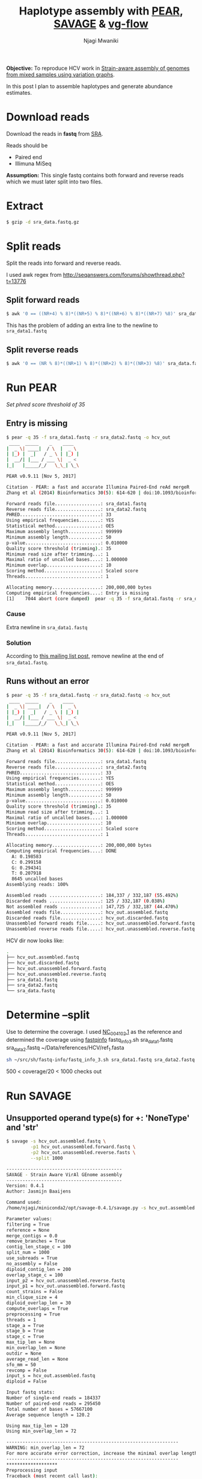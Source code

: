 #+TITLE: Haplotype assembly with [[https://cme.h-its.org/exelixis/web/software/pear/][PEAR]], [[https://bitbucket.org/jbaaijens/savage][SAVAGE]] & [[https://bitbucket.org/jbaaijens/vg-flow][vg-flow]]
#+AUTHOR: Njagi Mwaniki
#+OPTIONS: date:nil
#+OPTIONS: toc:nil


**Objective:** To reproduce HCV work in [[https://www.biorxiv.org/content/10.1101/645721v2][Strain-aware assembly of genomes from mixed samples using variation graphs]].

In this post I plan to assemble haplotypes and generate abundance estimates.


#+TOC: headlines 10

* Download reads

Download the reads in **fastq** from [[https://trace.ncbi.nlm.nih.gov/Traces/sra/?view=search_seq_name&exp=SRX1976452&run=&m=search&s=seq][SRA]].

Reads should be
 - Paired end
 - Illimuna MiSeq

 *Assumption:* This single fastq contains both forward and reverse reads which we must later split into two files.

* Extract
#+BEGIN_SRC bash
$ gzip -d sra_data.fastq.gz
#+END_SRC

* Split reads
Split the reads into forward and reverse reads.

I used awk regex from http://seqanswers.com/forums/showthread.php?t=13776

** Split forward reads
#+BEGIN_SRC bash
$ awk '0 == ((NR+4) % 8)*((NR+5) % 8)*((NR+6) % 8)*((NR+7) %8)' sra_data.fastq > sra_data1.fastq
#+END_SRC

This has the problem of adding an extra line to the newline to ~sra_data1.fastq~

** Split reverse reads
#+BEGIN_SRC bash
$ awk '0 == (NR % 8)*((NR+1) % 8)*((NR+2) % 8)*((NR+3) %8)' sra_data.fastq > sra_data2.fastq
#+END_SRC

* Run PEAR
/Set phred score threshold of 35/

** Entry is missing
#+BEGIN_SRC bash
$ pear -q 35 -f sra_data1.fastq -r sra_data2.fastq -o hcv_out
 ____  _____    _    ____
|  _ \| ____|  / \  |  _ \
| |_) |  _|   / _ \ | |_) |
|  __/| |___ / ___ \|  _ <
|_|   |_____/_/   \_\_| \_\

PEAR v0.9.11 [Nov 5, 2017]

Citation - PEAR: a fast and accurate Illumina Paired-End reAd mergeR
Zhang et al (2014) Bioinformatics 30(5): 614-620 | doi:10.1093/bioinformatics/btt593

Forward reads file.................: sra_data1.fastq
Reverse reads file.................: sra_data2.fastq
PHRED..............................: 33
Using empirical frequencies........: YES
Statistical method.................: OES
Maximum assembly length............: 999999
Minimum assembly length............: 50
p-value............................: 0.010000
Quality score threshold (trimming).: 35
Minimum read size after trimming...: 1
Maximal ratio of uncalled bases....: 1.000000
Minimum overlap....................: 10
Scoring method.....................: Scaled score
Threads............................: 1

Allocating memory..................: 200,000,000 bytes
Computing empirical frequencies....: Entry is missing
[1]    7044 abort (core dumped)  pear -q 35 -f sra_data1.fastq -r sra_data2.fastq -o hcv_out
#+END_SRC

*** Cause
Extra newline in ~sra_data1.fastq~

*** Solution
According to [[https://groups.google.com/forum/#!topic/pear-users/cJgZyIsqsHI][this mailing list post]], remove newline at the end of ~sra_data1.fastq~.


** Runs without an error

#+BEGIN_SRC bash
$ pear -q 35 -f sra_data1.fastq -r sra_data2.fastq -o hcv_out
 ____  _____    _    ____
|  _ \| ____|  / \  |  _ \
| |_) |  _|   / _ \ | |_) |
|  __/| |___ / ___ \|  _ <
|_|   |_____/_/   \_\_| \_\

PEAR v0.9.11 [Nov 5, 2017]

Citation - PEAR: a fast and accurate Illumina Paired-End reAd mergeR
Zhang et al (2014) Bioinformatics 30(5): 614-620 | doi:10.1093/bioinformatics/btt593

Forward reads file.................: sra_data1.fastq
Reverse reads file.................: sra_data2.fastq
PHRED..............................: 33
Using empirical frequencies........: YES
Statistical method.................: OES
Maximum assembly length............: 999999
Minimum assembly length............: 50
p-value............................: 0.010000
Quality score threshold (trimming).: 35
Minimum read size after trimming...: 1
Maximal ratio of uncalled bases....: 1.000000
Minimum overlap....................: 10
Scoring method.....................: Scaled score
Threads............................: 1

Allocating memory..................: 200,000,000 bytes
Computing empirical frequencies....: DONE
  A: 0.198583
  C: 0.299158
  G: 0.294341
  T: 0.207918
  8645 uncalled bases
Assemblying reads: 100%

Assembled reads ...................: 184,337 / 332,187 (55.492%)
Discarded reads ...................: 125 / 332,187 (0.038%)
Not assembled reads ...............: 147,725 / 332,187 (44.470%)
Assembled reads file...............: hcv_out.assembled.fastq
Discarded reads file...............: hcv_out.discarded.fastq
Unassembled forward reads file.....: hcv_out.unassembled.forward.fastq
Unassembled reverse reads file.....: hcv_out.unassembled.reverse.fastq
#+END_SRC

HCV dir now looks like:

#+BEGIN_SRC bash
.
├── hcv_out.assembled.fastq
├── hcv_out.discarded.fastq
├── hcv_out.unassembled.forward.fastq
├── hcv_out.unassembled.reverse.fastq
├── sra_data1.fastq
├── sra_data2.fastq
└── sra_data.fastq
#+END_SRC

* Determine --split
Use to determine the coverage.
I used [[https://www.ncbi.nlm.nih.gov/nuccore/NC_004102.1?report=fasta][NC_004102.1]] as the reference and determined the coverage using [[https://github.com/raymondkiu/fastq-info][fastqinfo]]
fastq_info_3.sh sra_data1.fastq sra_data2.fastq ~/Data/references/HCV/ref_1.fasta

#+BEGIN_SRC bash
sh ~/src/sh/fastq-info/fastq_info_3.sh sra_data1.fastq sra_data2.fastq ~/Data/references/HCV/ref_1.fasta
#+END_SRC

500 < coverage/20 < 1000 checks out

* Run SAVAGE
** Unsupported operand type(s) for +: 'NoneType' and 'str'


#+BEGIN_SRC bash
$ savage -s hcv_out.assembled.fastq \
         -p1 hcv_out.unassembled.forward.fastq \
         -p2 hcv_out.unassembled.reverse.fasts \
         --split 1000

-------------------------------------------
SAVAGE - Strain Aware VirAl GEnome assembly
-------------------------------------------
Version: 0.4.1
Author: Jasmijn Baaijens

Command used:
/home/njagi/miniconda2/opt/savage-0.4.1/savage.py -s hcv_out.assembled.fastq -p1 hcv_out.unassembled.forward.fastq -p2 hcv_out.unassembled.reverse.fastq --split 1000

Parameter values:
filtering = True
reference = None
merge_contigs = 0.0
remove_branches = True
contig_len_stage_c = 100
split_num = 1000
use_subreads = True
no_assembly = False
diploid_contig_len = 200
overlap_stage_c = 100
input_p2 = hcv_out.unassembled.reverse.fastq
input_p1 = hcv_out.unassembled.forward.fastq
count_strains = False
min_clique_size = 4
diploid_overlap_len = 30
compute_overlaps = True
preprocessing = True
threads = 1
stage_a = True
stage_b = True
stage_c = True
max_tip_len = None
min_overlap_len = None
outdir = None
average_read_len = None
sfo_mm = 50
revcomp = False
input_s = hcv_out.assembled.fastq
diploid = False

Input fastq stats:
Number of single-end reads = 184337
Number of paired-end reads = 295450
Total number of bases = 57667100
Average sequence length = 120.2

Using max_tip_len = 120
Using min_overlap_len = 72

----------------------------------------------------------------
WARNING: min_overlap_len = 72
For more accurate error correction, increase the minimal overlap length using --min_overlap_len
----------------------------------------------------------------
*******************
Preprocessing input
Traceback (most recent call last):
  File "/home/njagi/miniconda2/opt/savage-0.4.1/savage.py", line 816, in <module>
    sys.exit(main())
  File "/home/njagi/miniconda2/opt/savage-0.4.1/savage.py", line 287, in main
    overwrite_dir(args.outdir + '/stage_a')
TypeError: unsupported operand type(s) for +: 'NoneType' and 'str'
#+END_SRC

*** Cause
Failure to specify output dir

*** Solution
For the current version of SAVAGE(0.4.1) add a ~-o~  e.g ~-o .~ so that SAVAGE gets an output directory.

** Can't find matching identifier for read pair

#+BEGIN_SRC bash
$ savage -s hcv_out.assembled.fastq \
         -p1 hcv_out.unassembled.forward.fastq \
         -p2 hcv_out.unassembled.reverse.fasts \
         --split 1000
         -o .
-------------------------------------------
SAVAGE - Strain Aware VirAl GEnome assembly
-------------------------------------------
Version: 0.4.1
Author: Jasmijn Baaijens

Command used:
/home/njagi/miniconda2/opt/savage-0.4.1/savage.py -s hcv_out.assembled.fastq -p1 hcv_out.unassembled.forward.fastq -p2 hcv_out.unassembled.reverse.fastq --split 1000 --min_overlap_len 100 -o .

Parameter values:
filtering = True
reference = None
merge_contigs = 0.0
remove_branches = True
contig_len_stage_c = 100
split_num = 1000
use_subreads = True
no_assembly = False
diploid_contig_len = 200
overlap_stage_c = 100
input_p2 = hcv_out.unassembled.reverse.fastq
input_p1 = hcv_out.unassembled.forward.fastq
count_strains = False
min_clique_size = 4
diploid_overlap_len = 30
compute_overlaps = True
preprocessing = True
threads = 1
stage_a = True
stage_b = True
stage_c = True
max_tip_len = None
min_overlap_len = 100
outdir = .
average_read_len = None
sfo_mm = 50
revcomp = False
input_s = hcv_out.assembled.fastq
diploid = False

Input fastq stats:
Number of single-end reads = 184337
Number of paired-end reads = 295450
Total number of bases = 57667100
Average sequence length = 120.2

Using max_tip_len = 120
*******************
Preprocessing input
ERROR: can't find matching identifier for read pair
@SRR3951347.1.2
@SRR3951347.1.2
Traceback (most recent call last):
  File "/home/njagi/miniconda2/opt/savage-0.4.1/savage.py", line 816, in <module>
    sys.exit(main())
  File "/home/njagi/miniconda2/opt/savage-0.4.1/savage.py", line 292, in main
    subprocess.check_call("%s/scripts/random_split_fastq.py --input %s --input2 %s --output %s/stage_a/paired --split_num %s" % (base_path, args.input_p1, args.input_p2, args.outdir, args.split_num), shell=True)
  File "/home/njagi/miniconda2/lib/python2.7/subprocess.py", line 190, in check_call
    raise CalledProcessError(retcode, cmd)
subprocess.CalledProcessError: Command '/home/njagi/miniconda2/opt/savage-0.4.1/scripts/random_split_fastq.py --input hcv_out.unassembled.forward.fastq --input2 hcv_out.unassembled.reverse.fastq --output ./stage_a/paired --split_num 1000' returned non-zero exit status 1
#+END_SRC

*** Data
Assuming the identifiers for the forward reads ends in 1 and the identifiers for the reverse reads ends in 2.
Shouldn't they be matching?

Here's a snippet of the data to demonstrate that
**** Snippet forward
#+BEGIN_SRC bash
$ head -n 10 hcv_out.unassembled.forward.fastq
@SRR3951347.1.1 1 length=251
TGTTAGGCTGGTGATTATACATCCCAAGAGGCCCCTTTTCTGCTTTTCATACTCCTTTTTTTTCGCCTTCTTCCTCCTCCCCCTTTTTTCCTTTCCTTCTTCTTTTCCGTTCTTTTTCTCCTTTCCCCTTCTTTCTTTTTCTTTCTTTCCGTTTTTTTTTTCTCCTCTCTCTTCTCTCTCTTTCCCCCTCTTTTTTTGTTTTTTCTCCTTTCTTTTTTTTTCTTCTTTCTCTTCTTCCTCTGCTTTTTCTT
+
11>AAFFFFFAFGGGGGGGGGGHA01000000A0ABF1BAD21D11122D211111B21B///0/////11121B10000///>0111/011BB111B1112B11>21/110/1B1B0>21<121110<001112211110111221121/@?0/</-<-</0000/0/0000000:0:0:00000/.-./0009---;99/.-/;0///://////----////////9/9///////////////9/9/
@SRR3951347.2.1 2 length=251
TATCATCAGCGGCTTGCCCGTCTCCGCCCGTAGGGGCCGGGAGATATTTCTCGGTCCAGCCGTCGGAATGGTCTCCCAGTTGTTGTGGTTGCTGGCTCCCTTCACGTCGTTTTCCCTGCTGTCTATGTTCCTCTTTTGTTGTTTTTTCTCCTGCCTATCTTGCCTGTTCTGTTACCTTTCCGTGTGCGTGTTCCTTTTTTTTTCTACTTCTTCTCTTTCTTTCCTTGCTTCTTCTTTCTCTTTTTCTCTTT
+
>>AABFFFFFBBGGGGGGGGGGC2A22AA2E2221100000001B5DF55D51111>3331/1/////?33B4B??B03343B/00//B?/0B11/0?//0?011/0//</?/11111/111111111111>1=>1110<.<.</.</0000//.:000:000/0000:0000000000;0.0...0....9000009;-9-9////9/9;//9/////99B////////////9/;/://9/9/////9/
@SRR3951347.4.1 4 length=251
TGTCTCACTCATATAGATGCCCACTTCCTATCCCAGACAAAGCAGAGTGGGGTGAACTTTCCTTACCTGGTAGCGTACCTTTCCTCCTTGTGCGCTATGGCTCAAGCCCCTCCCCCGTCGTGTGTCCTGTTGTTGTTTTGTTTTTCCCTCCTCTTACCTTCCCCTTTCTCTTTTTCTCATCTCCGTTCCCTCGTGTCCTCTCTTCTTCTCTTTTTCTGTCTTCTTCTTTTTTTTTCTTTTTTTTTTTTTTT
#+END_SRC

**** Snippet reverse
#+BEGIN_SRC bash
$ head -n 10 hcv_out.unassembled.reverse.fastq
@SRR3951347.1.2 1 length=250
GACGGAAAGAAAAGAGAGGAGAAAGGAAAAAAAAAGAGAGAAGAAGAAAGGAAAAACAGAAACGGAAAGAAAAAGAAGGCAGAAGAGAGAAAAGAAAAGAAGGGGAGTGAGAAGGAAAAAAAAAAAGGAAAAAGAAAGAGAAAAAAACAAGAAAAAAGAAAAAAGAAAGAAAAGGAAAAAGGAAAACAAAAGAGAAAGAGAGAAGAACAGGAGAAGGAAAAGAAAGAGAAAAAAGAAGGGAAAAAAGAGA
+
-/-////////////-9/////////----0;000000;00900000000/./00;0://00.0000:/:0000000000000000000111<111110<<..01<111<1?110//</<<<122B101111B212B210///00B@1110>11@1B0/1B11221A121BA110112211200B01112222212A121221D2B11111A1AB1211122AD33100B1BAB11B1111@13311>11
@SRR3951347.2.2 2 length=251
AAAGAAAAAAAGAAACAGAAAAAAAAGAGGCAAGCAAGAAACAGCAGGAAGAGGCAGGAAGAAAGAAAACGGACAAGCCGAAGGAAAGGACAACAAGGGGTGGAGGAAGAAGGAGAAAAAAACGGCGAAAGAAAAGAAGAAAAGGGGAAACAAGGGAAGAAAAAAAACAAGCAAAAAAGGAAGGGACAGAAAAAAAGAAGAGGGAGAGGAAAAGAAAGAAAAAAAAGCTGAAAAAACAAACCAGGCAACAA
+
////--////////:///---////////-////////9/////////0/00./0000009;000./0..009--9-..00000;:000/.00/..-.<///0<<0000001110--/?0/<////21@12111@>1>211BB0122011011012B10/>/?B01B11B1//1B@210011112D2D0EAB11BD1100BA0011B12111B2D110/A01BA111330011BBB1111111111A>1>1
@SRR3951347.4.2 4 length=249
AAAAAAAAAAAAAAAAAAAAGAAAAAAAAAAAGAAAAAAAAAAAAAAAAAAAAAGAAGGGAAGGGAAGAAAGAAAAAAAGAAAAAGAGAAAAAAAAAAAAAGAAAGAAAAAAAAAAAAAAAGAAAAAGAAGAGGGGGAAAAAAAAAAAAAAAAAGGAAAAAAAAAAAAAAAAAGAGAGAAAAAGGGAAAAAAAAAAAAACAAAAAGAGGAAAAAGAAGAAAAAGAAAAAAAAAAGAAAAAAAACAAAAA
#+END_SRC

*** Cause
SAVAGE assumes that forward and reverse reads are named identically

*** Solution
#+BEGIN_SRC bash
$ sed 's/\.2 /\.1 /' hcv_out.unassembled.reverse.fastq > hcv_out_preprocessed.unassembled.reverse.fastq
#+END_SRC

** Successful haplotype assembly

#+BEGIN_SRC bash
$ savage -s hcv_out.assembled.fastq \
         -p1 hcv_out.unassembled.forward.fastq  \
         -p2 hcv_out_preprocessed.unassembled.reverse.fastq \
         --split 20 \
         -o .
-------------------------------------------
SAVAGE - Strain Aware VirAl GEnome assembly
-------------------------------------------
Version: 0.4.1
Author: Jasmijn Baaijens

Command used:
/home/local/KWTRP/mmwaniki/miniconda2/opt/savage-0.4.1/savage.py -s hcv_out.assembled.fastq -p1 hcv_out.unassembled.forward.fastq -p2 hcv_out_preprocessed.unassembled.reverse.fastq --split 20 -o .

Parameter values:
filtering = True
reference = None
merge_contigs = 0.0
remove_branches = True
contig_len_stage_c = 100
split_num = 20
use_subreads = True
no_assembly = False
diploid_contig_len = 200
overlap_stage_c = 100
input_p2 = hcv_out_preprocessed.unassembled.reverse.fastq
input_p1 = hcv_out.unassembled.forward.fastq
count_strains = False
min_clique_size = 4
diploid_overlap_len = 30
compute_overlaps = True
preprocessing = True
threads = 1
stage_a = True
stage_b = True
stage_c = True
max_tip_len = None
min_overlap_len = None
outdir = .
average_read_len = None
sfo_mm = 50
revcomp = False
input_s = hcv_out.assembled.fastq
diploid = False

Input fastq stats:
Number of single-end reads = 194908
Number of paired-end reads = 314710
Total number of bases = 61064416
Average sequence length = 119.8

Using max_tip_len = 120
Using min_overlap_len = 72

----------------------------------------------------------------
WARNING: min_overlap_len = 72
For more accurate error correction, increase the minimal overlap length using --min_overlap_len
----------------------------------------------------------------
*******************
Preprocessing input
Done!
********************
Overlap computations
Done!                                                            t
**************
SAVAGE Stage a
pipeline_per_stage.py
Stage a done in 5 iterations
Maximum read length per iteration:      [399, 416, 445, 445, 445]
Number of contigs per iteration:        [6706, 538, 468, 459, 459]
Number of overlaps per iteration:       [2015652, 74328, 353, 88, 77, 77]
pipeline_per_stage.py
Stage a done in 5 iterations
Maximum read length per iteration:      [424, 453, 491, 491, 491]
Number of contigs per iteration:        [7089, 519, 444, 432, 431]
Number of overlaps per iteration:       [2015381, 85419, 357, 82, 60, 59]
pipeline_per_stage.py
Stage a done in 5 iterations
Maximum read length per iteration:      [410, 438, 441, 441, 441]
Number of contigs per iteration:        [7321, 547, 459, 444, 444]
Number of overlaps per iteration:       [1942945, 100005, 385, 100, 77, 77]
pipeline_per_stage.py
Stage a done in 5 iterations
Maximum read length per iteration:      [418, 420, 434, 459, 459]
Number of contigs per iteration:        [6848, 514, 442, 429, 429]
Number of overlaps per iteration:       [2027529, 86558, 372, 86, 69, 69]
pipeline_per_stage.py
Stage a done in 6 iterations
Maximum read length per iteration:      [419, 426, 524, 538, 538, 538]
Number of contigs per iteration:        [7400, 541, 460, 453, 451, 451]
Number of overlaps per iteration:       [1913786, 105443, 394, 96, 85, 83, 83]
pipeline_per_stage.py
Stage a done in 6 iterations
Maximum read length per iteration:      [423, 423, 440, 461, 467, 467]
Number of contigs per iteration:        [6912, 514, 455, 450, 448, 448]
Number of overlaps per iteration:       [1994447, 87089, 355, 81, 71, 69, 69]
pipeline_per_stage.py
Stage a done in 5 iterations
Maximum read length per iteration:      [427, 451, 451, 458, 458]
Number of contigs per iteration:        [7090, 537, 463, 453, 453]
Number of overlaps per iteration:       [1992402, 92832, 368, 95, 77, 77]
pipeline_per_stage.py
Stage a done in 6 iterations
Maximum read length per iteration:      [383, 427, 427, 436, 436, 436]
Number of contigs per iteration:        [6912, 509, 437, 424, 423, 423]
Number of overlaps per iteration:       [2017716, 85686, 387, 88, 73, 72, 72]
pipeline_per_stage.py
Stage a done in 5 iterations
Maximum read length per iteration:      [409, 417, 479, 479, 479]
Number of contigs per iteration:        [7114, 512, 442, 427, 427]
Number of overlaps per iteration:       [1919737, 99411, 375, 94, 71, 69]
pipeline_per_stage.py
Stage a done in 6 iterations
Maximum read length per iteration:      [422, 422, 429, 438, 438, 438]
Number of contigs per iteration:        [7087, 516, 448, 430, 429, 429]
Number of overlaps per iteration:       [1930607, 90658, 392, 96, 75, 73, 73]
pipeline_per_stage.py
Stage a done in 6 iterations
Maximum read length per iteration:      [416, 417, 426, 498, 498, 498]
Number of contigs per iteration:        [6844, 535, 455, 446, 444, 444]
Number of overlaps per iteration:       [1933403, 87197, 395, 81, 69, 65, 65]
pipeline_per_stage.py
Stage a done in 5 iterations
Maximum read length per iteration:      [391, 398, 551, 551, 551]
Number of contigs per iteration:        [6995, 515, 437, 430, 430]
Number of overlaps per iteration:       [1941426, 94037, 366, 74, 59, 59]
pipeline_per_stage.py
Stage a done in 6 iterations
Maximum read length per iteration:      [413, 426, 426, 495, 495, 495]
Number of contigs per iteration:        [7302, 532, 468, 458, 457, 457]
Number of overlaps per iteration:       [1903131, 97967, 410, 105, 89, 87, 87]
pipeline_per_stage.py
Stage a done in 6 iterations
Maximum read length per iteration:      [424, 424, 443, 474, 474, 474]
Number of contigs per iteration:        [7244, 496, 429, 423, 422, 422]
Number of overlaps per iteration:       [1904936, 103682, 312, 78, 69, 67, 67]
pipeline_per_stage.py
Stage a done in 5 iterations
pipeline_per_stage.py
Stage a done in 5 iterations
Maximum read length per iteration:      [413, 415, 465, 465, 465]
Number of contigs per iteration:        [6898, 548, 478, 465, 465]
Number of overlaps per iteration:       [1936499, 83091, 393, 102, 86, 86]
pipeline_per_stage.py
Stage a done in 6 iterations
Maximum read length per iteration:      [399, 410, 451, 518, 578, 578]
Number of contigs per iteration:        [7377, 544, 457, 439, 437, 437]
Number of overlaps per iteration:       [1963039, 98665, 424, 86, 60, 58, 58]
pipeline_per_stage.py
Stage a done in 5 iterations
Maximum read length per iteration:      [422, 432, 459, 499, 499]
Number of contigs per iteration:        [6687, 509, 433, 417, 417]
Number of overlaps per iteration:       [1975852, 74276, 334, 87, 69, 69]
pipeline_per_stage.py
Stage a done in 5 iterations
Maximum read length per iteration:      [401, 442, 447, 447, 447]
Number of contigs per iteration:        [7088, 509, 433, 424, 424]
Number of overlaps per iteration:       [1961802, 90114, 381, 76, 63, 62]
pipeline_per_stage.py
Stage a done in 6 iterations
Maximum read length per iteration:      [414, 437, 437, 437, 437, 437]
Number of contigs per iteration:        [7206, 525, 465, 457, 456, 456]
Number of overlaps per iteration:       [2016773, 100406, 361, 77, 66, 64, 64]
pipeline_per_stage.py
Stage a done in 6 iterations
Maximum read length per iteration:      [406, 419, 592, 592, 592, 592]
Number of contigs per iteration:        [7104, 509, 445, 440, 439, 439]
Number of overlaps per iteration:       [1948938, 92151, 324, 70, 62, 60, 60]
combine_contigs.py
Done!
**************
SAVAGE Stage b
pipeline_per_stage.py
Stage b done in 5 iterations
Maximum read length per iteration:      [798, 798, 798, 798, 798]
Number of contigs per iteration:        [854, 703, 676, 674, 674]
Number of overlaps per iteration:       [633959, 139430, 2803, 2578, 2541, 2536]
Done!

--- Filtering contigs ---
Kallisto index construction...
Kallisto abundance quantification...
Filtered contigs_stage_b.fasta down to 572 contigs.

**************
SAVAGE Stage c
pipeline_per_stage.py
Stage c done in 4 iterations
Maximum read length per iteration:      [798, 841, 841, 841]
Number of contigs per iteration:        [483, 468, 467, 467]
Number of overlaps per iteration:       [7576, 2191, 2074, 2054, 2053]
Done!

--- Filtering contigs ---
Kallisto index construction...
Kallisto abundance quantification...
Filtered contigs_stage_c.fasta down to 466 contigs.

**************
SAVAGE assembly has been completed, the final contig set was written to:

        contigs_stage_c.fasta

Optionally, you can now apply frequency estimation using freq-est.py. Please see
the manual page for more information: https://bitbucket.org/jbaaijens/savage.

Thank you for using SAVAGE!
#+END_SRC

* Frequency estimation
After assembling haplotypes we may want to get [[https://github.com/HaploConduct/HaploConduct/tree/master/savage#frequency-estimation][frequency estimates]].

For the minimum length parameter, ~--min_len~, only contigs of at least this length will be considered during frequency estimation.

Despite  the README not mentioning it I had to specify ~-l~, fragment size, and ~-d~, standard deviation, parameters.

Since I didn't have this info I guessed something that I thought made sense for illumina to see what the results look like.

#+BEGIN_SRC bash
$ python  freq_est.py --kallisto \
         -f sra_data1.fastq \
         -r sra_data2_preprocessed.fastq \
         --contigs contigs_stage_c.fasta \
         --min_len 1000 \
         -l 200 \
         -d 10

 *** Running Kallisto index construction ***

 [build] loading fasta file contigs_stage_c.fasta
 [build] k-mer length: 31
 [build] warning: replaced 13 non-ACGUT characters in the input sequence
         with pseudorandom nucleotides
 [build] counting k-mers ... done.
 [build] building target de Bruijn graph ...  done
 [build] creating equivalence classes ...  done
 [build] target de Bruijn graph has 1320 contigs and contains 12638 k-mers

 *** Running Kallisto abundance quantification ***

 [quant] fragment length distribution is truncated gaussian with mean = 200, sd = 10
 [~warn] you specified using a gaussian but have paired end data
 [~warn] we suggest omitting these parameters and let us estimate the distribution from data
 [index] k-mer length: 31
 [index] number of targets: 466
 [index] number of k-mers: 12,638
 [index] number of equivalence classes: 1,643
 [quant] running in paired-end mode
 [quant] will process pair 1: sra_data1.fastq
                             sra_data2_preprocessed.fastq
 [quant] finding pseudoalignments for the reads ... done
 [quant] processed 352,392 reads, 87,534 reads pseudoaligned
 [   em] quantifying the abundances ... done
 [   em] the Expectation-Maximization algorithm ran for 108 rounds
 [bstrp] running EM for the bootstrap: 100

 *** Processing Kallisto output ***

 id      length  frequency
 *** Done ***

#+END_SRC
